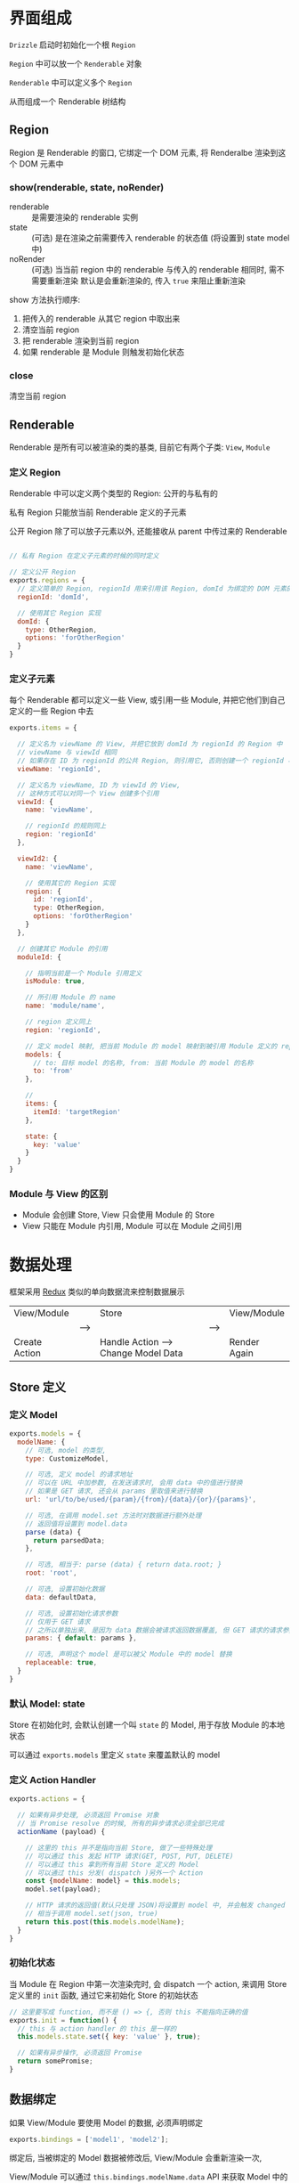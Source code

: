 * 界面组成

  ~Drizzle~ 启动时初始化一个根 ~Region~

  ~Region~ 中可以放一个 ~Renderable~ 对象

  ~Renderable~ 中可以定义多个 ~Region~

  从而组成一个 Renderable 树结构

** Region
   
   Region 是 Renderable 的窗口, 它绑定一个 DOM 元素, 将 Renderalbe 渲染到这个 DOM 元素中

*** show(renderable, state, noRender)
    
    - renderable :: 是需要渲染的 renderable 实例
    - state :: (可选) 是在渲染之前需要传入 renderable 的状态值 (将设置到 state model 中)
    - noRender :: (可选) 当当前 region 中的 renderable 与传入的 renderable 相同时, 需不需要重新渲染
      默认是会重新渲染的, 传入 ~true~ 来阻止重新渲染

    show 方法执行顺序:

    1. 把传入的 renderable 从其它 region 中取出来
    2. 清空当前 region
    3. 把 renderable 渲染到当前 region
    4. 如果 renderable 是 Module 则触发初始化状态

*** close

    清空当前 region




** Renderable

   Renderable 是所有可以被渲染的类的基类, 目前它有两个子类: ~View~, ~Module~


*** 定义 Region

    Renderable 中可以定义两个类型的 Region: 公开的与私有的

    私有 Region 只能放当前 Renderable 定义的子元素

    公开 Region 除了可以放子元素以外, 还能接收从 parent 中传过来的 Renderable

    #+BEGIN_SRC javascript

    // 私有 Region 在定义子元素的时候的同时定义

    // 定义公开 Region
    exports.regions = {
      // 定义简单的 Region, regionId 用来引用该 Region, domId 为绑定的 DOM 元素的 id
      regionId: 'domId',

      // 使用其它 Region 实现
      domId: {
        type: OtherRegion,
        options: 'forOtherRegion'
      }
    }

    #+END_SRC


*** 定义子元素

    每个 Renderable 都可以定义一些 View, 或引用一些 Module, 并把它他们到自己定义的一些 Region 中去
    
    #+BEGIN_SRC javascript
    exports.items = {

      // 定义名为 viewName 的 View, 并把它放到 domId 为 regionId 的 Region 中
      // viewName 与 viewId 相同
      // 如果存在 ID 为 regionId 的公共 Region, 则引用它, 否则创建一个 regionId 与 domId 相同的 Region
      viewName: 'regionId',

      // 定义名为 viewName, ID 为 viewId 的 View, 
      // 这种方式可以对同一个 View 创建多个引用
      viewId: {
        name: 'viewName',
        
        // regionId 的规则同上
        region: 'regionId'
      },

      viewId2: {
        name: 'viewName',

        // 使用其它的 Region 实现
        region: {
          id: 'regionId',
          type: OtherRegion,
          options: 'forOtherRegion'
        }
      },

      // 创建其它 Module 的引用
      moduleId: {

        // 指明当前是一个 Module 引用定义
        isModule: true,

        // 所引用 Module 的 name
        name: 'module/name',

        // region 定义同上
        region: 'regionId',

        // 定义 model 映射, 把当前 Module 的 model 映射到被引用 Module 定义的 replaceable: true 的 model
        models: {
          // to: 目标 model 的名称, from: 当前 Module 的 model 的名称
          to: 'from'
        },

        // 
        items: {
          itemId: 'targetRegion'
        },

        state: {
          key: 'value'
        }
      }
    }
    #+END_SRC


*** Module 与 View 的区别
    
    - Module 会创建 Store, View 只会使用 Module 的 Store
    - View 只能在 Module 内引用, Module 可以在 Module 之间引用


* 数据处理
  
  框架采用 [[http://redux.js.org/][Redux]] 类似的单向数据流来控制数据展示

  |---------------+------+--------------------------------------+------+--------------|
  | View/Module   |      | Store                                |      | View/Module  |
  |               | ---> |                                      | ---> |              |
  | Create Action |      | Handle Action ---> Change Model Data |      | Render Again |
  |---------------+------+--------------------------------------+------+--------------|

** Store 定义

*** 定义 Model
    #+BEGIN_SRC javascript
    exports.models = {
      modelName: {
        // 可选, model 的类型, 
        type: CustomizeModel, 

        // 可选, 定义 model 的请求地址
        // 可以在 URL 中加参数, 在发送请求时, 会用 data 中的值进行替换
        // 如果是 GET 请求, 还会从 params 里取值来进行替换
        url: 'url/to/be/used/{param}/{from}/{data}/{or}/{params}', 

        // 可选, 在调用 model.set 方法时对数据进行额外处理
        // 返回值将设置到 model.data
        parse (data) {
          return parsedData;
        },

        // 可选, 相当于: parse (data) { return data.root; }
        root: 'root',

        // 可选, 设置初始化数据
        data: defaultData,

        // 可选, 设置初始化请求参数 
        // 仅用于 GET 请求
        // 之所以单独出来, 是因为 data 数据会被请求返回数据覆盖, 但 GET 请求的请求参数需要保留
        params: { default: params },

        // 可选, 声明这个 model 是可以被父 Module 中的 model 替换
        replaceable: true,
      }
    }
    #+END_SRC


*** 默认 Model: state

    Store 在初始化时, 会默认创建一个叫 ~state~ 的 Model, 用于存放 Module 的本地状态

    可以通过 ~exports.models~ 里定义 ~state~ 来覆盖默认的 model


*** 定义 Action Handler
    #+BEGIN_SRC javascript
    exports.actions = {

      // 如果有异步处理, 必须返回 Promise 对象
      // 当 Promise resolve 的时候, 所有的异步请求必须全部已完成
      actionName (payload) {

        // 这里的 this 并不是指向当前 Store, 做了一些特殊处理
        // 可以通过 this 发起 HTTP 请求(GET, POST, PUT, DELETE)
        // 可以通过 this 拿到所有当前 Store 定义的 Model
        // 可以通过 this 分发( dispatch )另外一个 Action
        const {modelName: model} = this.models;
        model.set(payload);

        // HTTP 请求的返回值(默认只处理 JSON)将设置到 model 中, 并会触发 changed
        // 相当于调用 model.set(json, true)
        return this.post(this.models.modelName);
      }
    }
    #+END_SRC
    

*** 初始化状态
    
    当 Module 在 Region 中第一次渲染完时, 会 dispatch 一个 action, 
    来调用 Store 定义里的 ~init~ 函数, 通过它来初始化 Store 的初始状态

    #+BEGIN_SRC javascript
    // 这里要写成 function, 而不是 () => {, 否则 this 不能指向正确的值
    exports.init = function() {
      // this 与 action handler 的 this 是一样的
      this.models.state.set({ key: 'value' }, true);

      // 如果有异步操作, 必须返回 Promise
      return somePromise;
    }
    #+END_SRC


** 数据绑定

   如果 View/Module 要使用 Model 的数据, 必须声明绑定
   #+BEGIN_SRC javascript
   exports.bindings = ['model1', 'model2'];
   #+END_SRC

   绑定后, 当被绑定的 Model 数据被修改后, View/Module 会重新渲染一次,

   View/Module 可以通过 ~this.bindings.modelName.data~ API 来获取 Model 中的数据

   *this.bindings.modelName* 并不能拿到 Model 本身, 所以并没有 ~set~ 方法, 将 View/Module 文档中详细说明

   ~state~ 被默认绑定


** Action 创建

   Action 是一个简单的 Object, 包括一个字符串的 ~name~ 属性与一个任意类型的 ~payload~ 属性
   #+BEGIN_SRC javascript
   store.dispatch(name, payload);
   store.dispatch({ name: 'actionName', payload: someData });
   #+END_SRC

   View/Module 中, 除了可以通过 API 来创建分发 Action 以外, 还可以通过 DOM 事件来创建分发 Action,
   通过这种方式创建的 Action, 会自动取表单数据放到 payload 中
   #+BEGIN_SRC javascript
   exports.actions = {
     // 点击 id 为 btn 的 DOM 元素时, 分发名为 actionName 的 Action
     // payload 是由框架获取的表单数据
     'click btn': 'actionName',

     // 点击 id 为 btn2 的 DOM 元素时, 分发名为 actionName2 的 Action
     'click btn2': {
       name: 'actionName2',

       // check 一般用来校验数据合法性, 弹框让用户确定操作等
       // data 是框架获取的表单数据, 具体获取逻辑在 View/Module 文档中说明
       check (data, dispatch) {
         if (!data.username) {
           // notify user
           return;
         }

         // 调用 dispatch 方法才会完成分发, data 将作为 action 的 payload
         dispatch(data);
       }
     }
   }
   #+END_SRC
   

** Action 分发
   
   Action 的分发使用的 API 在上面都有提到

   *一次 dipatch, 无论多少个 model 数据被个性, 无论在这次 dispatch 中有多少次 dispatch 调用, View/Module 最多重新渲染一次*


* Loader 类型加载
  Loader 的作用是加载定义文件, 创建类实例.

  加载定义文件可能是同步的(如: CMD), 也可能是异步的(如: AMD, http 加载)

  Loader 需要确保实例里的所有操作不受这里的同步/异步的影响, 所以所有的实例都由 Loader 创建,
  类实例中如果有需要加载文件, 必须写在 *_load* 方法中, 并返回 Promise, 当这个 Promise resolve 的时候,
  所有相关的文件及实例都应该加载完毕


** 管理自定义 Loader

*** 设置系统默认加载器
    #+BEGIN_SRC javascript
    Drizzle.setDefaultLoader(new Drizzle.Loader(file => {
      // 这个方法必须返回一个 Promise, 用`file`的内容 resolve 这个 Promise

      // CMD
      return Promise.resolve(require(`./${file}`));

      // AMD
      return new Promise((resolve, reject) => {
        require([file], resolve, reject);
      });

      // from a global namespace
      return Promise.resolve(modules[file]);

    }));
    #+END_SRC


*** 注册自定义 Loader
    #+BEGIN_SRC javascript
    // 第一参数为自定义 Loader 的名称
    // 第二参数为自定义 Loader 的实例
    Drizzle.Loader.register('npm', new CustomizeLoader());
    #+END_SRC


*** 引用自定义 Loader
    #+BEGIN_SRC javascript
    // 下面的代码在 Module 中定义了另一个 Module(`module/name`) 的引用
    exports.items = {
      viewId: {
        // 未指定 loader, 会使用 parent 的 loader 来加载这个 View
        // 如果不存在 parent, 则会使用默认的 loader 来加载
        name: 'viewName'
      }

      moduleId: {
        isModule: true,
        
        // 指定使用 npm 来加载 module/name, arg1 与 arg2 是传给 loader 的参数
        // module/name 是 module 的名字
        name: 'npm:arg1:arg2:module/name'
      }
    }
    #+END_SRC


** 加载类型定义文件

*** 类型定义文件
     - Module 定义文件

       | Script root | Module name | File name | Full name                |
       |-------------+-------------+-----------+--------------------------|
       | app         | module/name | index.js  | app/module/name/index.js |

     - View 定义文件

       | Script root | Module name | View name         | Full name                        |
       |-------------+-------------+-------------------+----------------------------------|
       | app         | module/name | view-viewName.js  | app/module/name/view-viewName.js |

     - Store 定义文件

       | Script root | Module name | File name | Full name                |
       |-------------+-------------+-----------+--------------------------|
       | app         | module/name | store.js  | app/module/name/store.js |


*** 配置文件路径

    | Variable name      | Default value | Description                                |
    |--------------------+---------------+--------------------------------------------|
    | Loader.SCRIPT_ROOT | app           | 定义文件的根目录                           |
    | Loader.MODULE      | index         | Module 定义文件的文件名                    |
    | Loader.STORE       | store         | Store 定义文件的文件名                     |
    | Loader.VIEW_PREFIX | view-         | View 定义文件的前缀, 文件名是前缀+ViewName |


** 创建类型实例
   - 需要调 ~_load~ 方法的类有: ~Module~, ~View~, ~Store~
   - 不需要调 ~_load~ 方法的类有: ~Region~, ~Model~

   

